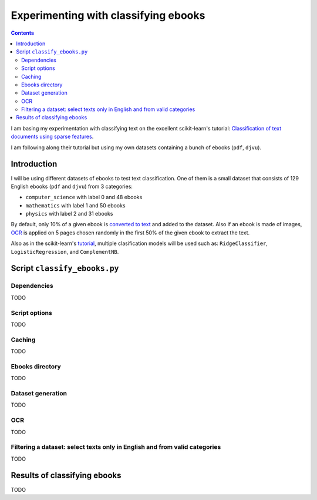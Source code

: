 =====================================
Experimenting with classifying ebooks
=====================================
.. contents:: **Contents**
   :depth: 4
   :local:
   :backlinks: top

I am basing my experimentation with classifying text on the excellent scikit-learn's tutorial: `Classification of text documents using sparse features <https://scikit-learn.org/stable/auto_examples/text/plot_document_classification_20newsgroups.html>`_.

I am following along their tutorial but using my own datasets containing a bunch of ebooks (``pdf``, ``djvu``).

Introduction
============
I will be using different datasets of ebooks to test text classification. One of them is a small dataset that consists of 
129 English ebooks (``pdf`` and ``djvu``) from 3 categories:

- ``computer_science`` with label 0 and 48 ebooks
- ``mathematics`` with label 1 and 50 ebooks
- ``physics`` with label 2 and 31 ebooks

By default, only 10% of a given ebook is `converted to text <#dataset-generation>`_ and added to the dataset. Also if an ebook is 
made of images, `OCR <#ocr>`_ is applied on 5 pages chosen randomly in the first 50% of the given ebook to extract the text.

Also as in the scikit-learn's `tutorial <https://scikit-learn.org/stable/auto_examples/text/plot_document_classification_20newsgroups.html>`_,
multiple clasification models will be used such as: ``RidgeClassifier``, ``LogisticRegression``, and ``ComplementNB``.

Script ``classify_ebooks.py``
=============================
Dependencies
------------
TODO

Script options
--------------
TODO

Caching
-------
TODO

Ebooks directory
----------------
TODO

Dataset generation
------------------
TODO

OCR
---
TODO

Filtering a dataset: select texts only in English and from valid categories
---------------------------------------------------------------------------
TODO

Results of classifying ebooks
=============================
TODO
